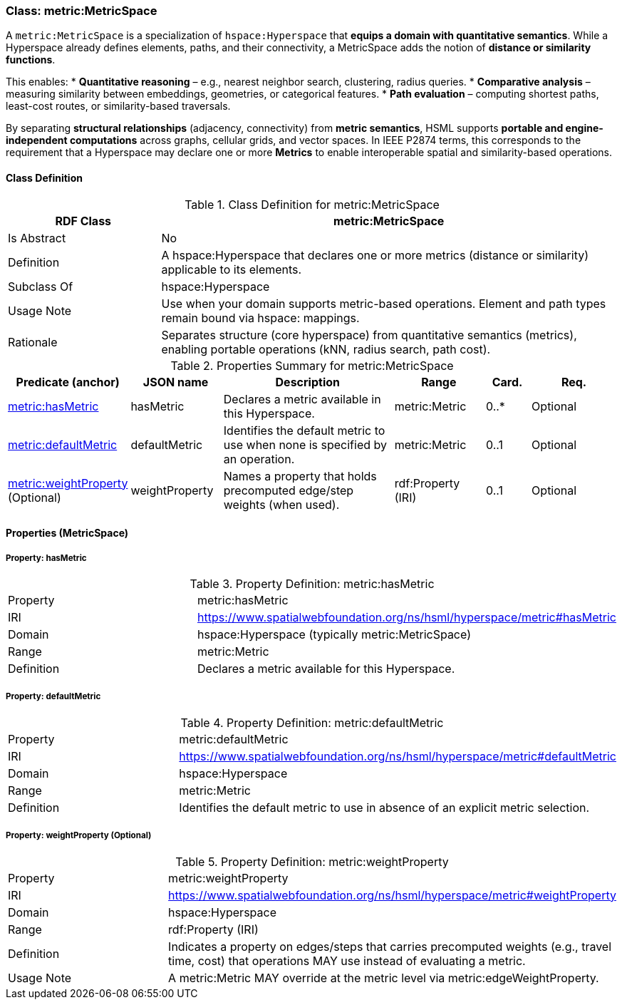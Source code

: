 [[metric-metricspace]]
=== Class: metric:MetricSpace

A `metric:MetricSpace` is a specialization of `hspace:Hyperspace` that **equips a domain with quantitative semantics**.  
While a Hyperspace already defines elements, paths, and their connectivity, a MetricSpace adds the notion of **distance or similarity functions**.  

This enables:
* **Quantitative reasoning** – e.g., nearest neighbor search, clustering, radius queries.  
* **Comparative analysis** – measuring similarity between embeddings, geometries, or categorical features.  
* **Path evaluation** – computing shortest paths, least-cost routes, or similarity-based traversals.  

By separating **structural relationships** (adjacency, connectivity) from **metric semantics**, HSML supports **portable and engine-independent computations** across graphs, cellular grids, and vector spaces.  In IEEE P2874 terms, this corresponds to the requirement that a Hyperspace may declare one or more **Metrics** to enable interoperable spatial and similarity-based operations.  


[[metric-metricspace-class]]
==== Class Definition

.Class Definition for metric:MetricSpace
[cols="1,3",options="header"]
|===
| RDF Class | metric:MetricSpace
| Is Abstract | No
| Definition | A hspace:Hyperspace that declares one or more metrics (distance or similarity) applicable to its elements.
| Subclass Of | hspace:Hyperspace
| Usage Note | Use when your domain supports metric-based operations. Element and path types remain bound via hspace: mappings.
| Rationale | Separates structure (core hyperspace) from quantitative semantics (metrics), enabling portable operations (kNN, radius search, path cost).
|===

.Properties Summary for metric:MetricSpace
[cols="2,2,4,2,1,2",options="header"]
|===
| Predicate (anchor) | JSON name | Description | Range | Card. | Req.

| <<metric-metricspace-property-hasMetric,metric:hasMetric>>
| hasMetric
| Declares a metric available in this Hyperspace.
| metric:Metric
| 0..*
| Optional

| <<metric-metricspace-property-defaultMetric,metric:defaultMetric>>
| defaultMetric
| Identifies the default metric to use when none is specified by an operation.
| metric:Metric
| 0..1
| Optional

| <<metric-metricspace-property-weightProperty,metric:weightProperty>> (Optional)
| weightProperty
| Names a property that holds precomputed edge/step weights (when used).
| rdf:Property (IRI)
| 0..1
| Optional
|===

[[metric-metricspace-properties]]
==== Properties (MetricSpace)

[[metric-metricspace-property-hasMetric]]
===== Property: hasMetric

.Property Definition: metric:hasMetric
[cols="2,4"]
|===
| Property | metric:hasMetric
| IRI | https://www.spatialwebfoundation.org/ns/hsml/hyperspace/metric#hasMetric

| Domain | hspace:Hyperspace (typically metric:MetricSpace)
| Range | metric:Metric
| Definition | Declares a metric available for this Hyperspace.
|===

[[metric-metricspace-property-defaultMetric]]
===== Property: defaultMetric

.Property Definition: metric:defaultMetric
[cols="2,4"]
|===
| Property | metric:defaultMetric
| IRI | https://www.spatialwebfoundation.org/ns/hsml/hyperspace/metric#defaultMetric

| Domain | hspace:Hyperspace
| Range | metric:Metric
| Definition | Identifies the default metric to use in absence of an explicit metric selection.
|===

[[metric-metricspace-property-weightProperty]]
===== Property: weightProperty (Optional)

.Property Definition: metric:weightProperty
[cols="2,4"]
|===
| Property | metric:weightProperty
| IRI | https://www.spatialwebfoundation.org/ns/hsml/hyperspace/metric#weightProperty

| Domain | hspace:Hyperspace
| Range | rdf:Property (IRI)
| Definition | Indicates a property on edges/steps that carries precomputed weights (e.g., travel time, cost) that operations MAY use instead of evaluating a metric.
| Usage Note | A metric:Metric MAY override at the metric level via metric:edgeWeightProperty.
|===